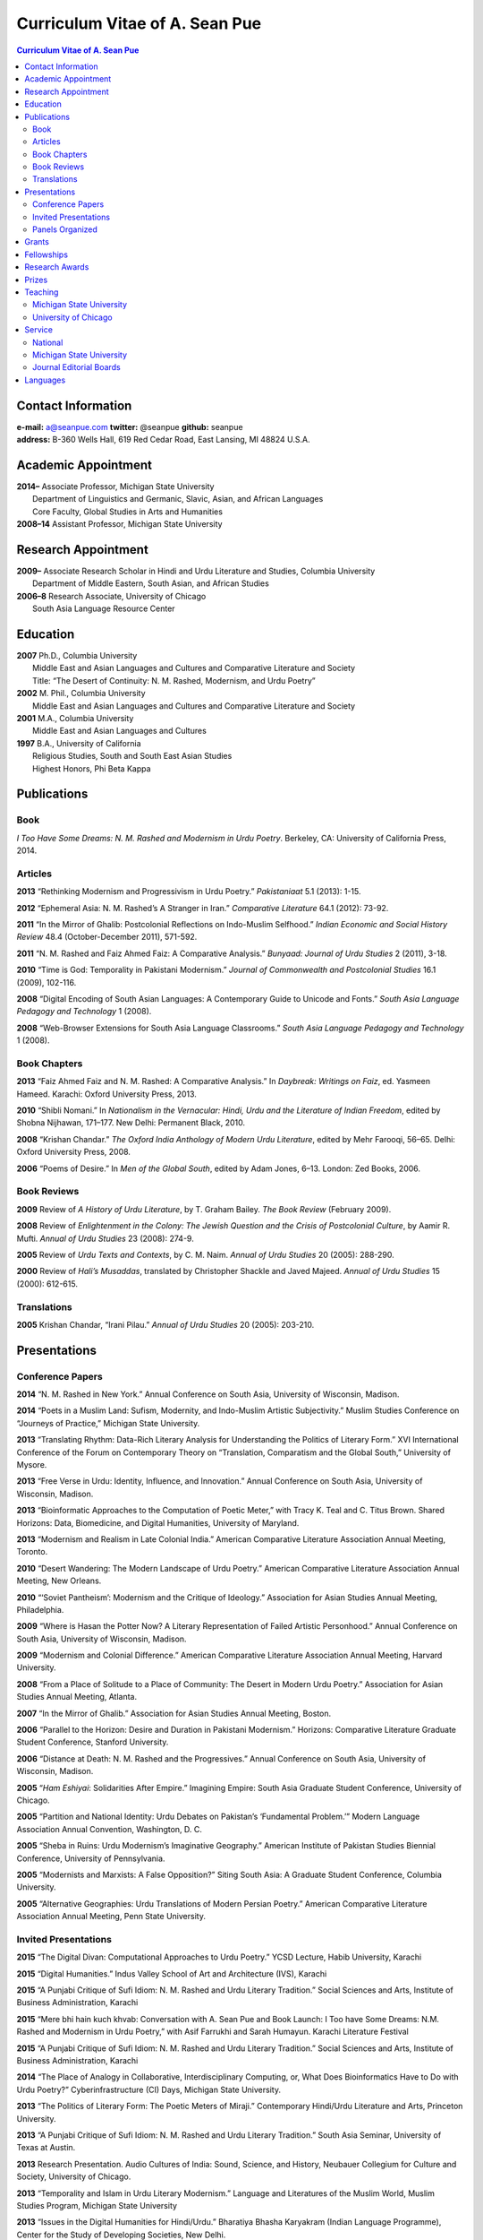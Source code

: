 .. title: Curriculum Vitae of A. Sean Pue
.. slug: cv
.. date: 2015/02/05 23:00
.. tags:
.. link:
.. description:

=================================
 Curriculum Vitae of A. Sean Pue
=================================

.. class:: alert alert-info pull-right

.. contents:: Curriculum Vitae of A. Sean Pue

.. footer::

   ###Page###

.. raw:: pdf

   SetPageCounter 1 arabic

.. raw:: html

   <style type="text/css">
        p { padding-left: 1.5em;
            text-indent: -1.5em;
          }
   </style>
    

-------------------
Contact Information
-------------------
| **e-mail:**
  a@seanpue.com 
  **twitter:** 
  @seanpue
  **github:**
  seanpue
| **address:** 
  B-360 Wells Hall, 619 Red Cedar Road, East Lansing, MI 48824 U.S.A.

--------------------
Academic Appointment
--------------------
| **2014–**
    Associate Professor, Michigan State University
|   Department of Linguistics and Germanic, Slavic, Asian, and African Languages
|   Core Faculty, Global Studies in Arts and Humanities
| **2008–14** 
    Assistant Professor, Michigan State University

--------------------
Research Appointment
--------------------
| **2009–**
    Associate Research Scholar in Hindi and Urdu Literature and Studies, Columbia University
|   Department of Middle Eastern, South Asian, and African Studies
| **2006–8**
    Research Associate, University of Chicago
|   South Asia Language Resource Center

---------
Education
---------
| **2007**
    Ph.D., Columbia University
|   Middle East and Asian Languages and Cultures and Comparative Literature and Society
|   Title: “The Desert of Continuity: N. M. Rashed, Modernism, and Urdu Poetry”
| **2002**
    M. Phil., Columbia University
|   Middle East and Asian Languages and Cultures and Comparative Literature and Society
| **2001**
    M.A., Columbia University
|   Middle East and Asian Languages and Cultures
| **1997**
    B.A., University of California
|   Religious Studies, South and South East Asian Studies
|   Highest Honors, Phi Beta Kappa

------------
Publications
------------

Book
====
*I Too Have Some Dreams: N. M. Rashed and Modernism in Urdu Poetry*. 
Berkeley, CA: University of California Press, 2014.

Articles
========
**2013** 
“Rethinking Modernism and Progressivism in Urdu Poetry.” 
*Pakistaniaat* 5.1 (2013): 1-15.

**2012**
“Ephemeral Asia: N. M. Rashed’s A Stranger in Iran.”
*Comparative Literature* 64.1 (2012): 73-92.

**2011** 
“In the Mirror of Ghalib: Postcolonial Reflections on Indo-Muslim Selfhood.”
*Indian Economic and Social History Review* 48.4 (October-December 2011), 571-592.

**2011** 
“N. M. Rashed and Faiz Ahmed Faiz: A Comparative Analysis.” 
*Bunyaad: Journal of Urdu Studies*  2 (2011), 3-18.

**2010**
“Time is God: Temporality in Pakistani Modernism.”
*Journal of Commonwealth and Postcolonial Studies* 16.1 (2009), 102-116.

**2008** 
“Digital Encoding of South Asian Languages: A Contemporary Guide to Unicode and Fonts.” 
*South Asia Language Pedagogy and Technology* 1 (2008).

**2008** 
“Web-Browser Extensions for South Asia Language Classrooms.” 
*South Asia Language Pedagogy and Technology* 1 (2008).

Book Chapters
=============
**2013**
“Faiz Ahmed Faiz and N. M. Rashed: A Comparative Analysis.” 
In *Daybreak: Writings on Faiz*, 
ed. Yasmeen Hameed.
Karachi: Oxford University Press, 2013. 

**2010**
“Shibli Nomani.” 
In *Nationalism in the Vernacular: 
Hindi, Urdu and the Literature of Indian Freedom*,
edited by Shobna Nijhawan,
171–177.
New Delhi: Permanent Black, 2010.

**2008** “Krishan Chandar.”
*The Oxford India Anthology of Modern Urdu Literature*, 
edited by Mehr Farooqi, 56–65. 
Delhi: Oxford University Press, 2008.

**2006**
“Poems of Desire.” 
In *Men of the Global South*, 
edited by Adam Jones,
6–13.
London: Zed Books, 2006.


Book Reviews
============
**2009**
Review of *A History of Urdu Literature*, 
by T. Graham Bailey. 
*The Book Review* (February 2009).

**2008**
Review of *Enlightenment in the Colony: 
The Jewish Question and the Crisis of Postcolonial Culture*, 
by Aamir R. Mufti.
*Annual of Urdu Studies* 23 (2008): 274-9.

**2005**
Review of *Urdu Texts and Contexts*, 
by C. M. Naim.
*Annual of Urdu Studies* 20 (2005): 288-290.

**2000**
Review of *Hali’s Musaddas*,
translated by Christopher Shackle and Javed Majeed.
*Annual of Urdu Studies* 15 (2000): 612-615.

Translations
============

**2005** Krishan Chandar, “Irani Pilau.” 
*Annual of Urdu Studies* 20 (2005): 203-210.

-------------
Presentations
-------------

Conference Papers
=================

.. Exact dates follow in comments.

**2014**
“N. M. Rashed in New York.”
Annual Conference on South Asia, 
University of Wisconsin, Madison.

.. 18 October 2014

**2014**
“Poets in a Muslim Land: 
Sufism, Modernity, and Indo-Muslim Artistic Subjectivity.”
Muslim Studies Conference on “Journeys of Practice,” 
Michigan State University.

.. 20 March 2014

**2013**
“Translating Rhythm: 
Data-Rich Literary Analysis for Understanding the Politics of Literary Form.”
XVI International Conference of the Forum on Contemporary Theory on
“Translation, Comparatism and the Global South,” University of Mysore.

.. 18 December 2013

**2013**
“Free Verse in Urdu: Identity, Influence, and Innovation.” 
Annual Conference on South Asia, University of Wisconsin, Madison.

.. 18 October 2013

**2013**
“Bioinformatic Approaches to the Computation of Poetic Meter,” 
with Tracy K. Teal and C. Titus Brown.
Shared Horizons: Data, Biomedicine, and Digital Humanities, University of Maryland.

.. 12 April 2013 

**2013**
“Modernism and Realism in Late Colonial India.”
American Comparative Literature Association Annual Meeting, Toronto.

.. 6 April 2013

**2010**
“Desert Wandering: The Modern Landscape of Urdu Poetry.” 
American Comparative Literature Association Annual Meeting, New Orleans.

**2010**
“‘Soviet Pantheism’: Modernism and the Critique of Ideology.”
Association for Asian Studies Annual Meeting, Philadelphia.

**2009**
“Where is Hasan the Potter Now? A Literary Representation of Failed Artistic Personhood.”
Annual Conference on South Asia, University of Wisconsin, Madison.

**2009**
“Modernism and Colonial Difference.”
American Comparative Literature Association Annual Meeting, Harvard University.

**2008**
“From a Place of Solitude to a Place of Community: The Desert in Modern Urdu Poetry.”
Association for Asian Studies Annual Meeting, Atlanta.

**2007**
“In the Mirror of Ghalib.”
Association for Asian Studies Annual Meeting, Boston.

**2006** 
“Parallel to the Horizon: Desire and Duration in Pakistani Modernism.”
Horizons: Comparative Literature Graduate Student Conference, Stanford University.

**2006**
“Distance at Death: N. M. Rashed and the Progressives.”
Annual Conference on South Asia, University of Wisconsin, Madison.

**2005** 
“*Ham Eshiyai*: Solidarities After Empire.” 
Imagining Empire: South Asia Graduate Student Conference, University of Chicago.

**2005** 
“Partition and National Identity: Urdu Debates on Pakistan’s ‘Fundamental Problem.’”
Modern Language Association Annual Convention, Washington, D. C.

**2005**
“Sheba in Ruins: Urdu Modernism’s Imaginative Geography.”
American Institute of Pakistan Studies Biennial Conference, University of Pennsylvania.

**2005**
“Modernists and Marxists: A False Opposition?”
Siting South Asia: A Graduate Student Conference, Columbia University.

**2005**
“Alternative Geographies: Urdu Translations of Modern Persian Poetry.”
American Comparative Literature Association Annual Meeting, Penn State University.

Invited Presentations
=====================


.. Exact dates follow in comments.

**2015**
“The Digital Divan: Computational Approaches to Urdu Poetry.”
YCSD Lecture, Habib University, Karachi

.. 11 February 2015; video: https://vimeo.com/119823748; article: 

**2015**
“Digital Humanities.”
Indus Valley School of Art and Architecture (IVS), Karachi

.. 10 February 2015

**2015**
“A Punjabi Critique of Sufi Idiom: N. M. Rashed and Urdu Literary Tradition.”
Social Sciences and Arts, Institute of Business Administration, Karachi

.. 9 February 2015; article: www.dawn.com/news/1162564 


**2015**
“Mere bhi hain kuch khvab: Conversation with A. Sean Pue and Book Launch: I Too have Some Dreams: N.M. Rashed and Modernism in Urdu Poetry,” with Asif Farrukhi and Sarah Humayun.
Karachi Literature Festival

.. 8 February 2015


**2015**
“A Punjabi Critique of Sufi Idiom: N. M. Rashed and Urdu Literary Tradition.”
Social Sciences and Arts, Institute of Business Administration, Karachi

**2014**
“The Place of Analogy in Collaborative, Interdisciplinary Computing,
or,
What Does Bioinformatics Have to Do with Urdu Poetry?”
Cyberinfrastructure (CI) Days, Michigan State University.

.. 24 October 2014; http://vprgs.msu.edu/ci-days/2014/sessions#SeanPue

**2013**
“The Politics of Literary Form: The Poetic Meters of Miraji.”
Contemporary Hindi/Urdu Literature and Arts, Princeton University.

.. 6 December 2013

**2013** 
“A Punjabi Critique of Sufi Idiom: N. M. Rashed and Urdu Literary Tradition.”
South Asia Seminar, University of Texas at Austin.

.. 3 October 2013

**2013**
Research Presentation.
Audio Cultures of India: Sound, Science, and History,
Neubauer Collegium for Culture and Society, University of Chicago.

.. 16 September 2013 

**2013**
“Temporality and Islam in Urdu Literary Modernism.”
Language and Literatures of the Muslim World,
Muslim Studies Program,
Michigan State University

.. 25 January 2013

**2013**
“Issues in the Digital Humanities for Hindi/Urdu.”
Bharatiya Bhasha Karyakram (Indian Language Programme),
Center for the Study of Developing Societies, New Delhi.

.. 3 January 2013

**2012**
“Ghazals on the Go: Teaching the Culture of Urdu Poetry.”
Center for Language Teaching Advancement, 
Professional Development Event,
Michigan State University.

**2012**
“Mobile-Ready Hindi-Urdu Digital Literature Reader.”
South Asian Language Pedagogy Conference, Yale University.

**2011** 
“The Mobile Frontier of South Asian Language Pedagogy.”
Looking Through the Languages: 
South Asian Language Study for the Liberal Arts Conference,
Yale University.

**2011**
“Hindi, Urdu, and Beyond:
Web-Based Video and Handwriting Widgets for Mobile and Traditional Devices.” 
Explorations in Instructional Technology, Michigan State University.

**2011**
“Faiz the Poet.”
Guftugu: Faiz Ahmed Faiz, A Centennial Celebration, 
Center for South Asia Studies, University of California, Berkeley.

**2011**
“N. M. Rashed and Faiz Ahmed Faiz: A Comparative Analysis.” 
Faiz Ahmad Faiz Birth Centenary Colloquium,
Lahore University of Management Science.

**2011**
“In the Mirror of Ghalib: Postcolonial Reflections on Indo-Muslim Selfhood.”
Lahore University of Management Science.

**2011**
Response to *The Language of the Gods in the World of Men: 
Sanskrit, Culture, and Power in Premodern India* by Sheldon Pollock. 
Cosmopolitan and Vernacular Languages: A Global Conversation, University of Michigan.

**2010**
“Dialogue and Truth: An Introduction to Gandhi and His Global Legacy.”
Kapur Endowment Lecture, Michigan State University.

**2010** 
“Bridging the Language and Literature Divide:
Textual Encapsulation for South Asian Language Pedagogy and Digital Humanities.”
Teaching South Asia: Language Instruction and Literary Culture, Yale University.

**2010**
“Ephemeral Asia:
N. M. Rashed’s A Stranger in Iran and the Problem of Modernism in Urdu.” 
Global Studies Forum, Michigan State University.

**2009**
“Blending Content for South Asian Language Pedagogy,”
with Manan Ahmed.
Two-day Workshop, South Asia Summer Language Institute, 
University of Wisconsin, 2009.

**2009**
“Temporality and Difference in Pakistani Modernism.”
South Asia Seminar, University of Chicago.

**2008**
“Temporality in Pakistani Modernism.” 
UrduFest: Contemporary and Historical Facets of Urdu and Its Literature,
University of Virginia.

**2006**
“The Problem of the Vulgar.”
Between Popular Culture and State Ideology: 
Urdu literature and Urdu Media in Present-day Pakistan,
Internationales Wissenschaftsforum, Heidelberg.

**2003** 
“The Buried City: N. M. Rashed and Modern Urdu Poetry.”
Sarai @ Center for the Study of Developing Societies, New Delhi.


Panels Organized
================

**2013**
“Repositioned Realism.”
American Comparative Literature Association Annual Meeting, Toronto

**2010**
“Landscapes of Cultural Production.”
American Comparative Literature Association Annual Meeting, New Orleans.

**2010**
“National Culture and Belonging in Pakistan.”
Association for Asian Studies Annual Meeting, Philadelphia.

**2008**
“The Geography of Urdu: Canon, Metaphor, Community.”
Association for Asian Studies Annual Meeting, Atlanta.

**2007**
“The Modern Ghalib.”
Association for Asian Studies Annual Meeting, Boston.

------
Grants
------

**2010**
“Hindi-Urdu Blended Teaching Resources,”
South Asian Language Resource Center Pedagogical Resources Grant ($25,000)

**2006**
“Digital Urdu Ghazal Reader,”
South Asian Language Resource Center Pedagogical Resources Grant ($16,800)

**2004**
“Mir in Cyberspace,”
Center for Advanced Research in Language Acquisition Mini-Grant ($3000) 


-----------
Fellowships
-----------

**2011**
American Institute of Pakistan Studies
Short Term Research and Lecturing Fellowship 
(“N. M. Rashed and Modernism in Urdu Poetry” in Lahore and Islamabad)

**2005-6** 
FLAS Fellowship (Urdu), Columbia University

**2003**
Fulbright-Hays Doctoral Dissertation Research Abroad Fellowship (India)

**2003**
American Institute of Pakistan Studies Dissertation Research Grant (Unactivated)

**1998-2005**
Faculty Fellowship, Columbia University

**2001**
Columbia University Graduate School of Arts and Sciences Summer Fellowship (London, UK)

**2000**
FLAS Summer Fellowship (Punjabi in Chandigarh, India), Columbia University

**1997-8**
Berkeley Urdu Language Program in Pakistan Fellowship (Lahore)

---------------
Research Awards
---------------
**2014**
American Institute of Pakistan Studies, International Travel Award

**2012-3**
MSU College of Arts and Letters Faculty Learning Community Grant, 
“Digital Humanities,” with Danielle DeVoss

**2012**
MSU College of Arts and Letters Research Award,
“South Asian Digital Literary Services”

**2012**
MSU External Connections Grant (with Frances Pritchett, Columbia University)

**2012**
MSU Center for Language Teaching Advancement Research Grant,
“Ghazals on the Go: Teaching the Culture of Urdu Poetry”

**2010**
MSU College of Arts and Letters “Think Tank” Curriculum Development Grant,
“Global Publics”

**2009** MSU Global Studies in the Arts and the Arts and Humanities Research Grant

**2009** MSU Blended Teaching Community Research Grant


------
Prizes
------
**2013**
Global Outlook::Digital Humanities Essay Competition, 
First Prize, 
for “Bioinformatic Approaches to the Computational Analysis of Urdu Poetic Meter,”
with Tracy K. Teal and C. Titus Brown.

--------
Teaching
--------

Michigan State University
=========================

AL 340: Digital Humanities Seminar (Spring 2013, Spring 2014, Spring 2015)

GSAH 200: Questions, Issues, and Debates in Global Studies (Fall 2014) 

GSAH 220: Global Espionage: Identity, Intelligence, Power (Fall 2012)

GSAH 230: Encountering Difference: East-West, North South (Fall 2009, Fall 2010, Fall 2011)

GSAH 311: Partition, Displacement, and Cultural Memory (Fall 2013)

GSAH 499: Senior Thesis in Global Studies in Arts and Humanities (Spring 2015)

IAH 211B: Gandhi’s India in History, Literature, and Film (Spring 2009, Spring 2010)

LL151.2: Basic Hindi I (Fall 2008, Fall 2009, Fall 2010, Fall 2012, Fall 2014)

LL152.2 Basic Hindi II (Spring 2009, Spring 2010, Spring 2013, Spring 2015)

LL251.2: Intermediate Hindi I (Fall 2010, Fall 2011, Fall 2013)

LL252.2: Intermediate Hindi II (Spring 2014)

University of Chicago
=====================
Third- and Fourth-Year Hindi-3: Modern Hindi Poetry (Spring 2008)

Third- and Fourth-Year Urdu-1: Urdu Short Story (Autumn 2007)

-------
Service
-------

National
========

**2013–16**
American Institute of Pakistan Studies, Executive Committee

**2009-**
American Institute of Pakistan Studies, Board of Trustees

Michigan State University
=========================

**2014—** 
Global Studies in Arts and Humanities Curriculum Committee

**2013—** 
College Advisory Council, College of Arts and Letters

**2013–14**
Asian Studies Center Advisory Board

**2012–14** 
Global Studies in Arts and Humanities Advisory Committee

**2009–10**
Global Studies in Arts and Humanities Planning Committee

**2009–**
Core Faculty Member, Muslim Studies

**2008-12, 2014–** 
Global Studies in Arts and Humanities Curriculum Committee

**2008-**
Core Faculty Member, Asian Studies Center

**2008-**
Consulting Faculty Member, Gender in Global Context Center

**2008-** 
Integrated Media/Digital Humanities Steering Committee, College of Arts and Letters

**2008-**
Contractual Core Faculty Member, Global Studies in Arts and Humanities

Journal Editorial Boards
========================

**2011–**
*Bunyaad: Journal of Urdu Studies*

**2013–**
*Sagar: A South Asian Research Journal*

---------
Languages
---------
**research:** Hindi, Urdu, Persian

**secondary research:** Bengali, Punjabi, Arabic

**reading:** French, German

**programming:** Python, Perl, Mathlab, R, Java, Javascript, PHP, XSLT

.. admonition:: The current PDF version of this C.V. is available at http://seanpue.com/cv.pdf

   This C.V. was last updated on 08 February 2015.


